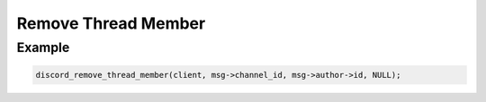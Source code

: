 ..
  Most of our documentation is generated from our source code comments,
    please head to github.com/Cogmasters/concord if you want to contribute!

  The following files contains the documentation used to generate this page: 
  - discord.h (for public datatypes)
  - discord-internal.h (for private datatypes)
  - specs/discord/ (for generated datatypes)

Remove Thread Member
====================

.. doxygenfunction:: discord_remove_thread_member

Example
-------

.. code:: c
   
   discord_remove_thread_member(client, msg->channel_id, msg->author->id, NULL);
